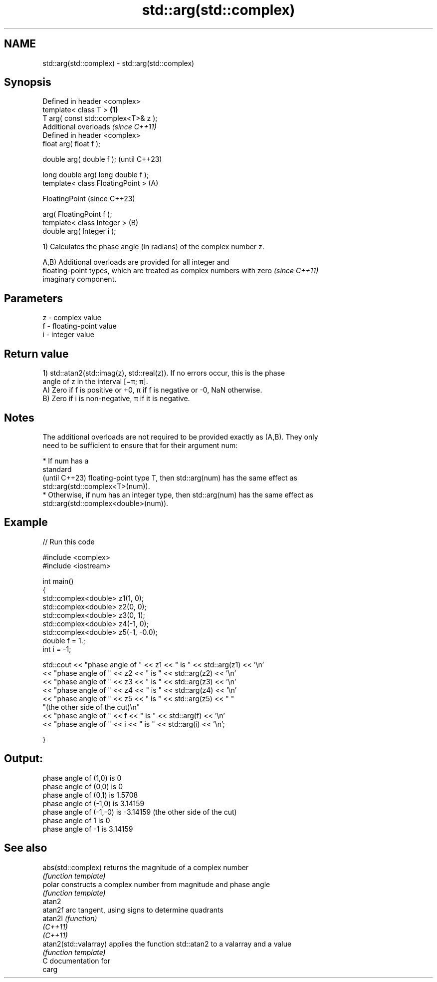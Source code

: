 .TH std::arg(std::complex) 3 "2024.06.10" "http://cppreference.com" "C++ Standard Libary"
.SH NAME
std::arg(std::complex) \- std::arg(std::complex)

.SH Synopsis
   Defined in header <complex>
   template< class T >                          \fB(1)\fP
   T           arg( const std::complex<T>& z );
   Additional overloads \fI(since C++11)\fP
   Defined in header <complex>
   float       arg( float f );

   double      arg( double f );                         (until C++23)

   long double arg( long double f );
   template< class FloatingPoint >              (A)

   FloatingPoint                                        (since C++23)

               arg( FloatingPoint f );
   template< class Integer >                        (B)
   double      arg( Integer i );

   1) Calculates the phase angle (in radians) of the complex number z.

   A,B) Additional overloads are provided for all integer and
   floating-point types, which are treated as complex numbers with zero   \fI(since C++11)\fP
   imaginary component.

.SH Parameters

   z - complex value
   f - floating-point value
   i - integer value

.SH Return value

   1) std::atan2(std::imag(z), std::real(z)). If no errors occur, this is the phase
   angle of z in the interval [−π; π].
   A) Zero if f is positive or +0, π if f is negative or -0, NaN otherwise.
   B) Zero if i is non-negative, π if it is negative.

.SH Notes

   The additional overloads are not required to be provided exactly as (A,B). They only
   need to be sufficient to ensure that for their argument num:

     * If num has a
       standard
       (until C++23) floating-point type T, then std::arg(num) has the same effect as
       std::arg(std::complex<T>(num)).
     * Otherwise, if num has an integer type, then std::arg(num) has the same effect as
       std::arg(std::complex<double>(num)).

.SH Example


// Run this code

 #include <complex>
 #include <iostream>

 int main()
 {
     std::complex<double> z1(1, 0);
     std::complex<double> z2(0, 0);
     std::complex<double> z3(0, 1);
     std::complex<double> z4(-1, 0);
     std::complex<double> z5(-1, -0.0);
     double f = 1.;
     int i = -1;

     std::cout << "phase angle of " << z1 << " is " << std::arg(z1) << '\\n'
               << "phase angle of " << z2 << " is " << std::arg(z2) << '\\n'
               << "phase angle of " << z3 << " is " << std::arg(z3) << '\\n'
               << "phase angle of " << z4 << " is " << std::arg(z4) << '\\n'
               << "phase angle of " << z5 << " is " << std::arg(z5) << " "
                  "(the other side of the cut)\\n"
               << "phase angle of " << f << " is " << std::arg(f) << '\\n'
               << "phase angle of " << i << " is " << std::arg(i) << '\\n';

 }

.SH Output:

 phase angle of (1,0) is 0
 phase angle of (0,0) is 0
 phase angle of (0,1) is 1.5708
 phase angle of (-1,0) is 3.14159
 phase angle of (-1,-0) is -3.14159 (the other side of the cut)
 phase angle of 1 is 0
 phase angle of -1 is 3.14159

.SH See also

   abs(std::complex)    returns the magnitude of a complex number
                        \fI(function template)\fP
   polar                constructs a complex number from magnitude and phase angle
                        \fI(function template)\fP
   atan2
   atan2f               arc tangent, using signs to determine quadrants
   atan2l               \fI(function)\fP
   \fI(C++11)\fP
   \fI(C++11)\fP
   atan2(std::valarray) applies the function std::atan2 to a valarray and a value
                        \fI(function template)\fP
   C documentation for
   carg
